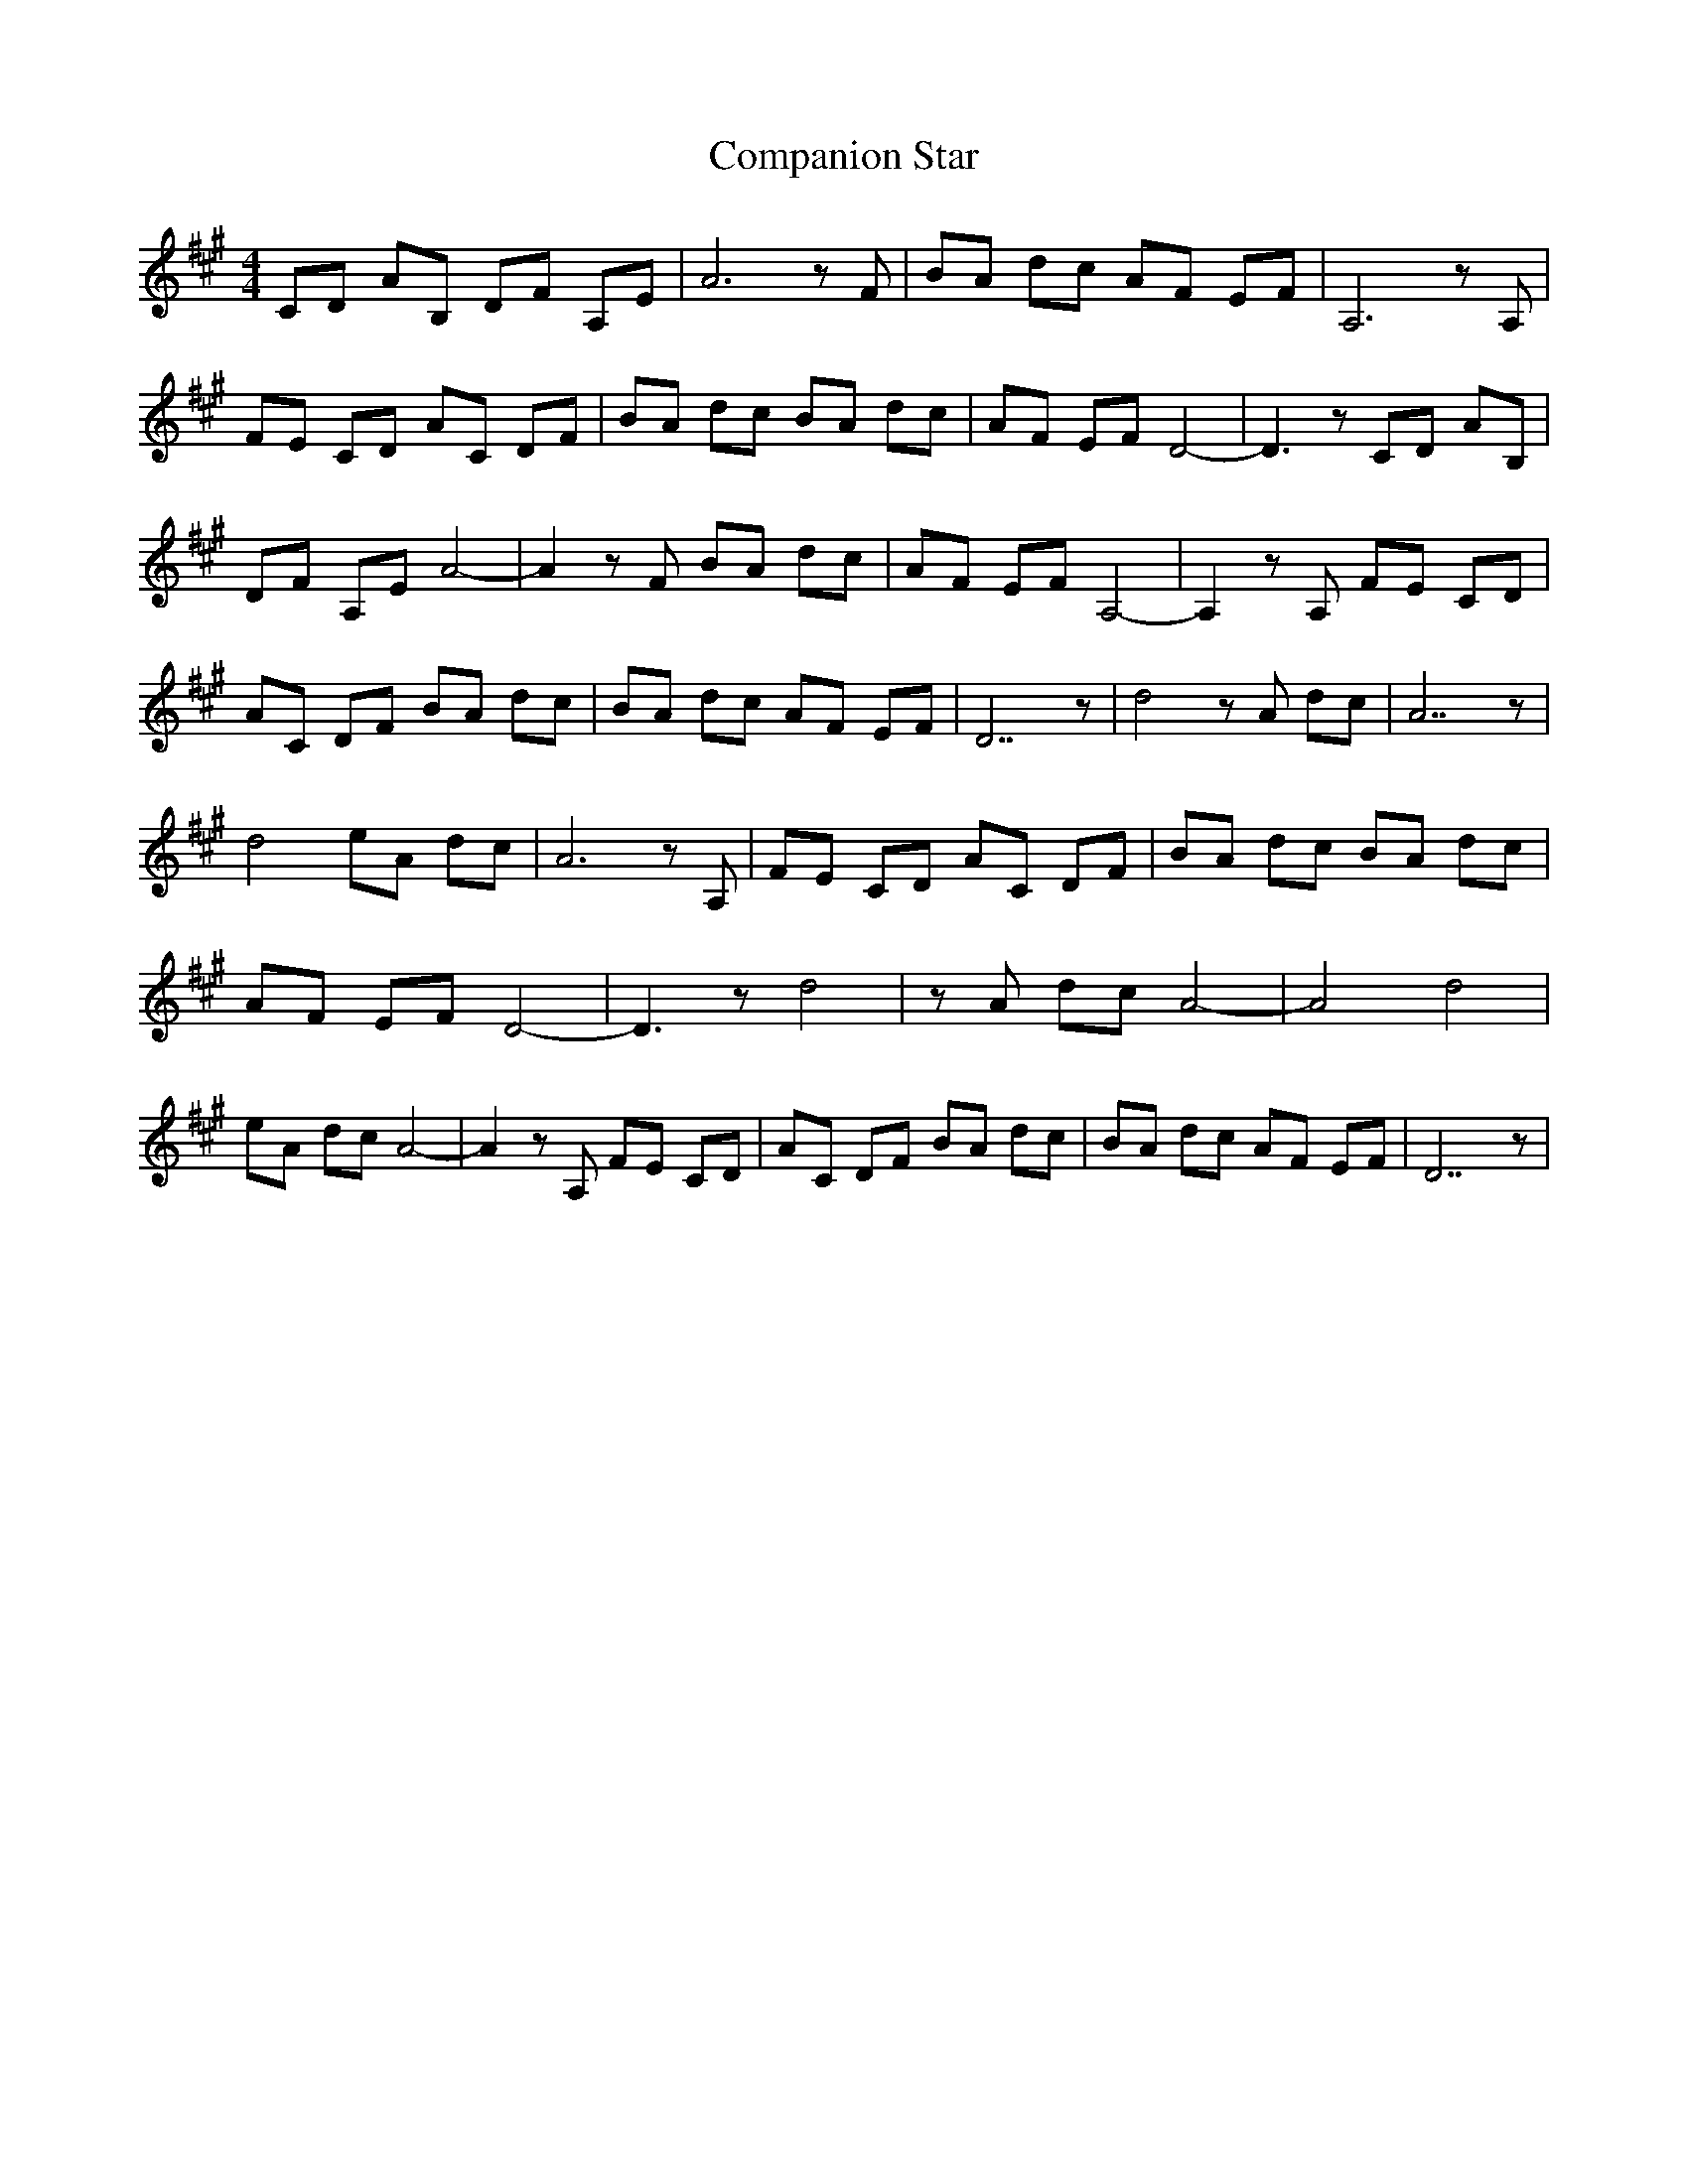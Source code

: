 X: 7857
T: Companion Star
R: hornpipe
M: 4/4
K: Amajor
CD AB, DF A,E|A6 z F|BA dc AF EF|A,6 z A,|
FE CD AC DF|BA dc BA dc|AF EF D4-|D3 z CD AB,|
DF A,E A4-|A2 z F BA dc|AF EF A,4-|A,2 z A, FE CD|
AC DF BA dc|BA dc AF EF|D7 z|d4 z A dc|A7 z|
d4 eA dc|A6 z A,|FE CD AC DF|BA dc BA dc|
AF EF D4-|D3 z d4|z A dc A4-|A4 d4|
eA dc A4-|A2 z A, FE CD|AC DF BA dc|BA dc AF EF|D7 z|

